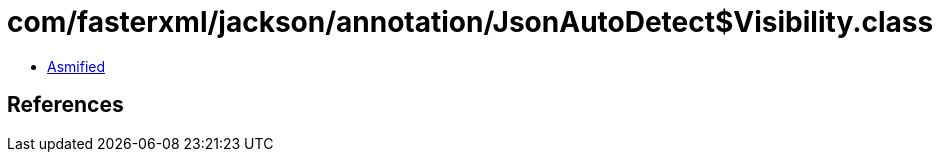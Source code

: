 = com/fasterxml/jackson/annotation/JsonAutoDetect$Visibility.class

 - link:JsonAutoDetect$Visibility-asmified.java[Asmified]

== References

